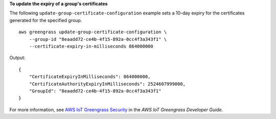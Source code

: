**To update the expiry of a group's certificates**

The following ``update-group-certificate-configuration`` example sets a 10-day expiry for the certificates generated for the specified group. ::

    aws greengrass update-group-certificate-configuration \
        --group-id "8eaadd72-ce4b-4f15-892a-0cc4f3a343f1" \
        --certificate-expiry-in-milliseconds 864000000

Output::

    {
        "CertificateExpiryInMilliseconds": 864000000,
        "CertificateAuthorityExpiryInMilliseconds": 2524607999000,
        "GroupId": "8eaadd72-ce4b-4f15-892a-0cc4f3a343f1"
    }

For more information, see `AWS IoT Greengrass Security <https://docs.aws.amazon.com/greengrass/latest/developerguide/gg-sec.html>`__ in the *AWS IoT Greengrass Developer Guide*.
